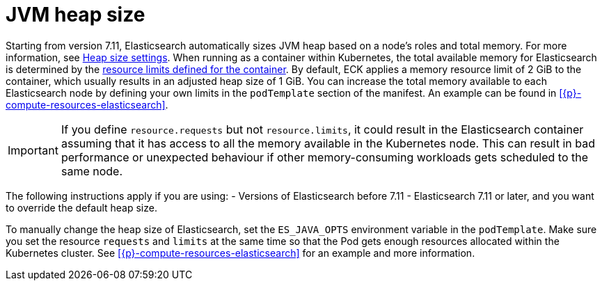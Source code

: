 :parent_page_id: elasticsearch-specification
:page_id: jvm-heap-size
ifdef::env-github[]
****
link:https://www.elastic.co/guide/en/cloud-on-k8s/master/k8s-{parent_page_id}.html#k8s-{page_id}[View this document on the Elastic website]
****
endif::[]
[id="{p}-{page_id}"]
= JVM heap size

Starting from version 7.11, Elasticsearch automatically sizes JVM heap based on a node’s roles and total memory. For more information, see link:{ref}/important-settings.html#heap-size-settings[Heap size settings]. When running as a container within Kubernetes, the total available memory for Elasticsearch is determined by the link:https://kubernetes.io/docs/concepts/configuration/manage-resources-containers/#requests-and-limits[resource limits defined for the container]. By default, ECK applies a memory resource limit of 2 GiB to the container,  which usually results in an adjusted heap size of 1 GiB. You can increase the total memory available to each Elasticsearch node by defining your own limits in the `podTemplate` section of the manifest. An example can be found in <<{p}-compute-resources-elasticsearch>>.

IMPORTANT: If you define `resource.requests` but not `resource.limits`, it could result in the Elasticsearch container assuming that it has access to all the memory available in the Kubernetes node. This can result in bad performance or unexpected behaviour if other memory-consuming workloads gets scheduled to the same node. 

The following instructions apply if you are using:
- Versions of Elasticsearch before 7.11
- Elasticsearch 7.11 or later, and you want to override the default heap size. 

To manually change the heap size of Elasticsearch, set the `ES_JAVA_OPTS` environment variable in the `podTemplate`. Make sure you set the resource `requests` and `limits` at the same time so that the Pod gets enough resources allocated within the Kubernetes cluster. See <<{p}-compute-resources-elasticsearch>> for an example and more information.
